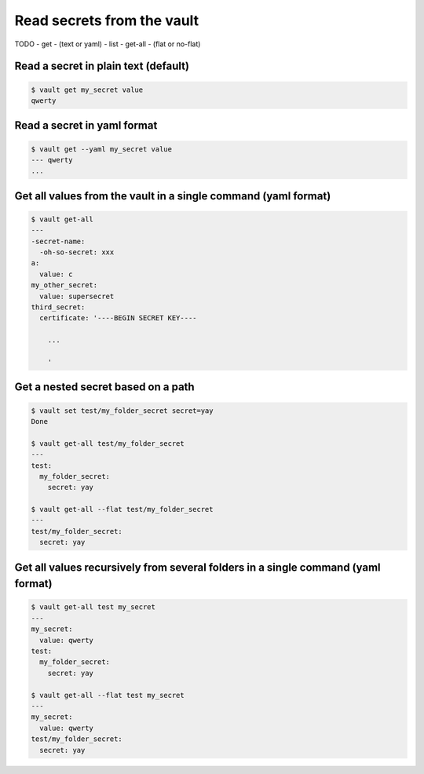 Read secrets from the vault
===========================

TODO
- get
- (text or yaml)
- list
- get-all
- (flat or no-flat)


Read a secret in plain text (default)
~~~~~~~~~~~~~~~~~~~~~~~~~~~~~~~~~~~~~

.. code:: console

   $ vault get my_secret value
   qwerty

Read a secret in yaml format
~~~~~~~~~~~~~~~~~~~~~~~~~~~~

.. code:: console

   $ vault get --yaml my_secret value
   --- qwerty
   ...


Get all values from the vault in a single command (yaml format)
~~~~~~~~~~~~~~~~~~~~~~~~~~~~~~~~~~~~~~~~~~~~~~~~~~~~~~~~~~~~~~~

.. code:: console

   $ vault get-all
   ---
   -secret-name:
     -oh-so-secret: xxx
   a:
     value: c
   my_other_secret:
     value: supersecret
   third_secret:
     certificate: '----BEGIN SECRET KEY----

       ...

       '

Get a nested secret based on a path
~~~~~~~~~~~~~~~~~~~~~~~~~~~~~~~~~~~

.. code:: console

   $ vault set test/my_folder_secret secret=yay
   Done

   $ vault get-all test/my_folder_secret
   ---
   test:
     my_folder_secret:
       secret: yay

   $ vault get-all --flat test/my_folder_secret
   ---
   test/my_folder_secret:
     secret: yay

Get all values recursively from several folders in a single command (yaml format)
~~~~~~~~~~~~~~~~~~~~~~~~~~~~~~~~~~~~~~~~~~~~~~~~~~~~~~~~~~~~~~~~~~~~~~~~~~~~~~~~~

.. code:: console

   $ vault get-all test my_secret
   ---
   my_secret:
     value: qwerty
   test:
     my_folder_secret:
       secret: yay

   $ vault get-all --flat test my_secret
   ---
   my_secret:
     value: qwerty
   test/my_folder_secret:
     secret: yay
